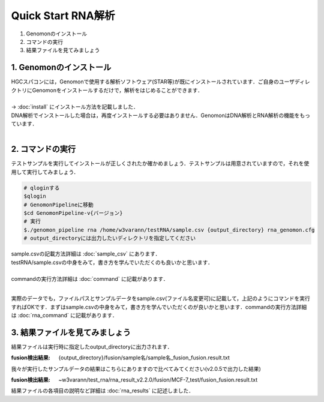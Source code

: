 ========================================
Quick Start RNA解析
========================================

#. Genomonのインストール
#. コマンドの実行
#. 結果ファイルを見てみましょう


1. Genomonのインストール
^^^^^^^^
| HGCスパコンには，Genomonで使用する解析ソフトウェア(STAR等)が既にインストールされています．ご自身のユーザディレクトリにGenomonをインストールするだけで，解析をはじめることができます．
|
| → :doc:`install` にインストール方法を記載しました．
| DNA解析でインストールした場合は，再度インストールする必要はありません．GenomonはDNA解析とRNA解析の機能をもっています．
| 

2. コマンドの実行
^^^^^^^^

テストサンプルを実行してインストールが正しくされたか確かめましょう．テストサンプルは用意されていますので，それを使用して実行してみましょう．

.. code-block:: bash
  
  # qloginする
  $qlogin
  # GenomonPipelineに移動
  $cd GenomonPipeline-v{バージョン}
  # 実行
  $./genomon_pipeline rna /home/w3varann/testRNA/sample.csv {output_directory} rna_genomon.cfg 
  # output_directoryには出力したいディレクトリを指定してください

| sample.csvの記載方法詳細は :doc:`sample_csv` にあります．
| testRNA/sample.csvの中身をみて，書き方を学んでいただくのも良いかと思います．
|
| commandの実行方法詳細は :doc:`command` に記載があります．
| 
実際のデータでも，ファイルパスとサンプルデータをsample.csv(ファイル名変更可)に記載して，上記のようにコマンドを実行すればOKです．まずはsample.csvの中身をみて，書き方を学んでいただくのが良いかと思います．commandの実行方法詳細は :doc:`rna_command` に記載があります．


3. 結果ファイルを見てみましょう
^^^^^^^^

| 結果ファイルは実行時に指定したoutput_directoryに出力されます．

:fusion検出結果: {output_directory}/fusion/sample名/sample名_fusion_fusion.result.txt

| 我々が実行したサンプルデータの結果はこちらにありますので比べてみてください(v2.0.5で出力した結果)

:fusion検出結果: ~w3varann/test_rna/rna_result_v2.2.0/fusion/MCF-7_test/fusion_fusion.result.txt

| 結果ファイルの各項目の説明など詳細は :doc:`rna_results` に記述しました．



